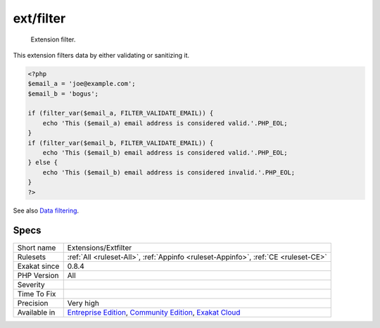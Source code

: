 .. _extensions-extfilter:

.. _ext-filter:

ext/filter
++++++++++

  Extension filter.

This extension filters data by either validating or sanitizing it.

.. code-block:: php
   
   <?php
   $email_a = 'joe@example.com';
   $email_b = 'bogus';
   
   if (filter_var($email_a, FILTER_VALIDATE_EMAIL)) {
       echo 'This ($email_a) email address is considered valid.'.PHP_EOL;
   }
   if (filter_var($email_b, FILTER_VALIDATE_EMAIL)) {
       echo 'This ($email_b) email address is considered valid.'.PHP_EOL;
   } else {
       echo 'This ($email_b) email address is considered invalid.'.PHP_EOL;
   }
   ?>

See also `Data filtering <https://www.php.net/manual/en/book.filter.php>`_.


Specs
_____

+--------------+-----------------------------------------------------------------------------------------------------------------------------------------------------------------------------------------+
| Short name   | Extensions/Extfilter                                                                                                                                                                    |
+--------------+-----------------------------------------------------------------------------------------------------------------------------------------------------------------------------------------+
| Rulesets     | :ref:`All <ruleset-All>`, :ref:`Appinfo <ruleset-Appinfo>`, :ref:`CE <ruleset-CE>`                                                                                                      |
+--------------+-----------------------------------------------------------------------------------------------------------------------------------------------------------------------------------------+
| Exakat since | 0.8.4                                                                                                                                                                                   |
+--------------+-----------------------------------------------------------------------------------------------------------------------------------------------------------------------------------------+
| PHP Version  | All                                                                                                                                                                                     |
+--------------+-----------------------------------------------------------------------------------------------------------------------------------------------------------------------------------------+
| Severity     |                                                                                                                                                                                         |
+--------------+-----------------------------------------------------------------------------------------------------------------------------------------------------------------------------------------+
| Time To Fix  |                                                                                                                                                                                         |
+--------------+-----------------------------------------------------------------------------------------------------------------------------------------------------------------------------------------+
| Precision    | Very high                                                                                                                                                                               |
+--------------+-----------------------------------------------------------------------------------------------------------------------------------------------------------------------------------------+
| Available in | `Entreprise Edition <https://www.exakat.io/entreprise-edition>`_, `Community Edition <https://www.exakat.io/community-edition>`_, `Exakat Cloud <https://www.exakat.io/exakat-cloud/>`_ |
+--------------+-----------------------------------------------------------------------------------------------------------------------------------------------------------------------------------------+


